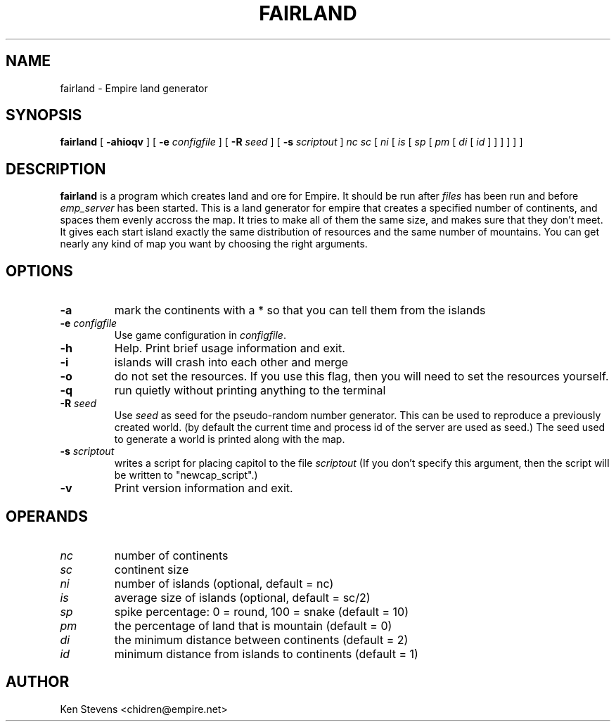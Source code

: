 .TH FAIRLAND 6
.SH NAME
fairland \- Empire land generator
.SH SYNOPSIS
.B fairland
[
.B \-ahioqv
]
[
.BI \-e " configfile"
]
[
.BI \-R " seed"
]
[
.BI \-s " scriptout"
]
.I nc
.I sc
[
.I ni
[
.I is
[
.I sp
[
.I pm
[
.I di
[
.I id
]
]
]
]
]
]
.br
.SH DESCRIPTION
.B fairland
is a program which creates land and ore for Empire.  It
should be run after
.I files
has been run and before
.I emp_server
has been started.  This is a land generator for empire that creates a
specified number of continents, and spaces them evenly accross the
map.  It tries to make all of them the same size, and makes sure that
they don't meet.  It gives each start island exactly the same
distribution of resources and the same number of mountains.  You can
get nearly any kind of map you want by choosing the right arguments.
.SH OPTIONS
.TP
.B \-a
mark the continents with a * so that you can tell them from the islands
.TP
.BI \-e " configfile"
Use game configuration in \fIconfigfile\fR.
.TP
.B \-h
Help.  Print brief usage information and exit.
.TP
.B \-i
islands will crash into each other and merge
.TP
.B \-o
do not set the resources.  If you use this flag, then you will need to
set the resources yourself.
.TP
.B \-q
run quietly without printing anything to the terminal
.TP
.BI \-R " seed"
Use
.I seed
as seed for the pseudo-random number generator. This can be used to reproduce
a previously created world. (by default the current time and process id of
the server are used as seed.) The seed used to generate a world is printed
along with the map.
.TP
.BI \-s " scriptout"
writes a script for placing capitol to the file
.I scriptout
(If you don't specify this argument, then the script will be written
to "newcap_script".)
.TP
.B \-v
Print version information and exit.
.SH OPERANDS
.TP
.I nc
number of continents
.TP
.I sc
continent size
.TP
.I ni
number of islands (optional, default = nc)
.TP
.I is
average size of islands (optional, default = sc/2)
.TP
.I sp
spike percentage: 0 = round, 100 = snake (default = 10)
.TP
.I pm
the percentage of land that is mountain (default = 0)
.TP
.I di
the minimum distance between continents (default = 2)
.TP
.I id
minimum distance from islands to continents (default = 1)
.SH AUTHOR
Ken Stevens <chidren@empire.net>

